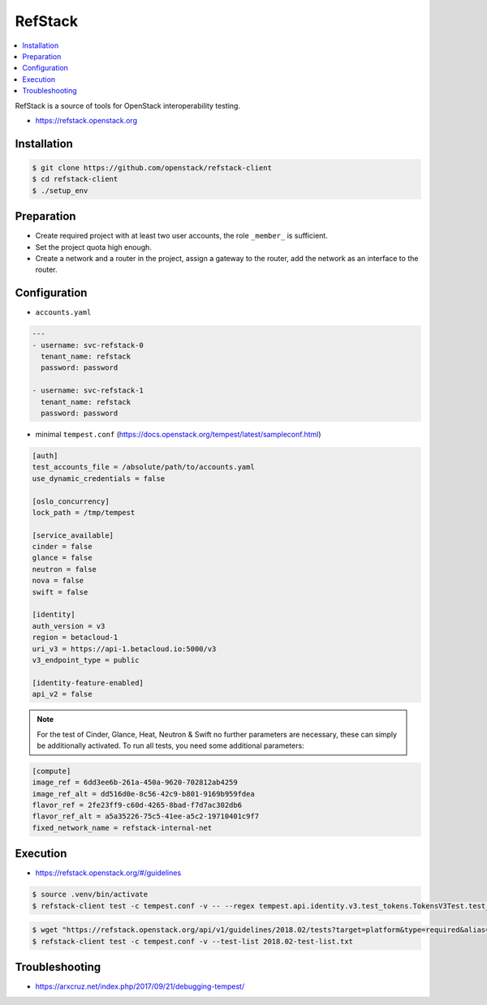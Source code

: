 ========
RefStack
========

.. contents::
   :local:

RefStack is a source of tools for OpenStack interoperability testing.

* https://refstack.openstack.org

Installation
============

.. code-block:: console

   $ git clone https://github.com/openstack/refstack-client
   $ cd refstack-client
   $ ./setup_env

Preparation
===========

* Create required project with at least two user accounts, the role ``_member_`` is sufficient.
* Set the project quota high enough.
* Create a network and a router in the project, assign a gateway to the router, add the network as
  an interface to the router.

Configuration
=============

* ``accounts.yaml``

.. code-block:: yaml

   ---
   - username: svc-refstack-0
     tenant_name: refstack
     password: password

   - username: svc-refstack-1
     tenant_name: refstack
     password: password

* minimal ``tempest.conf`` (https://docs.openstack.org/tempest/latest/sampleconf.html)

.. code-block:: ini

   [auth]
   test_accounts_file = /absolute/path/to/accounts.yaml
   use_dynamic_credentials = false

   [oslo_concurrency]
   lock_path = /tmp/tempest

   [service_available]
   cinder = false
   glance = false
   neutron = false
   nova = false
   swift = false

   [identity]
   auth_version = v3
   region = betacloud-1
   uri_v3 = https://api-1.betacloud.io:5000/v3
   v3_endpoint_type = public

   [identity-feature-enabled]
   api_v2 = false

.. note::

   For the test of Cinder, Glance, Heat, Neutron & Swift no further parameters are necessary,
   these can simply be additionally activated.
   To run all tests, you need some additional parameters:

.. code-block:: ini

   [compute]
   image_ref = 6dd3ee6b-261a-450a-9620-702812ab4259
   image_ref_alt = dd516d0e-8c56-42c9-b801-9169b959fdea
   flavor_ref = 2fe23ff9-c60d-4265-8bad-f7d7ac302db6
   flavor_ref_alt = a5a35226-75c5-41ee-a5c2-19710401c9f7
   fixed_network_name = refstack-internal-net

Execution
=========

* https://refstack.openstack.org/#/guidelines

.. code-block:: console

   $ source .venv/bin/activate
   $ refstack-client test -c tempest.conf -v -- --regex tempest.api.identity.v3.test_tokens.TokensV3Test.test_create_token

.. code-block:: console


   $ wget "https://refstack.openstack.org/api/v1/guidelines/2018.02/tests?target=platform&type=required&alias=true&flag=false" -O 2018.02-test-list.txt
   $ refstack-client test -c tempest.conf -v --test-list 2018.02-test-list.txt

Troubleshooting
===============

* https://arxcruz.net/index.php/2017/09/21/debugging-tempest/
